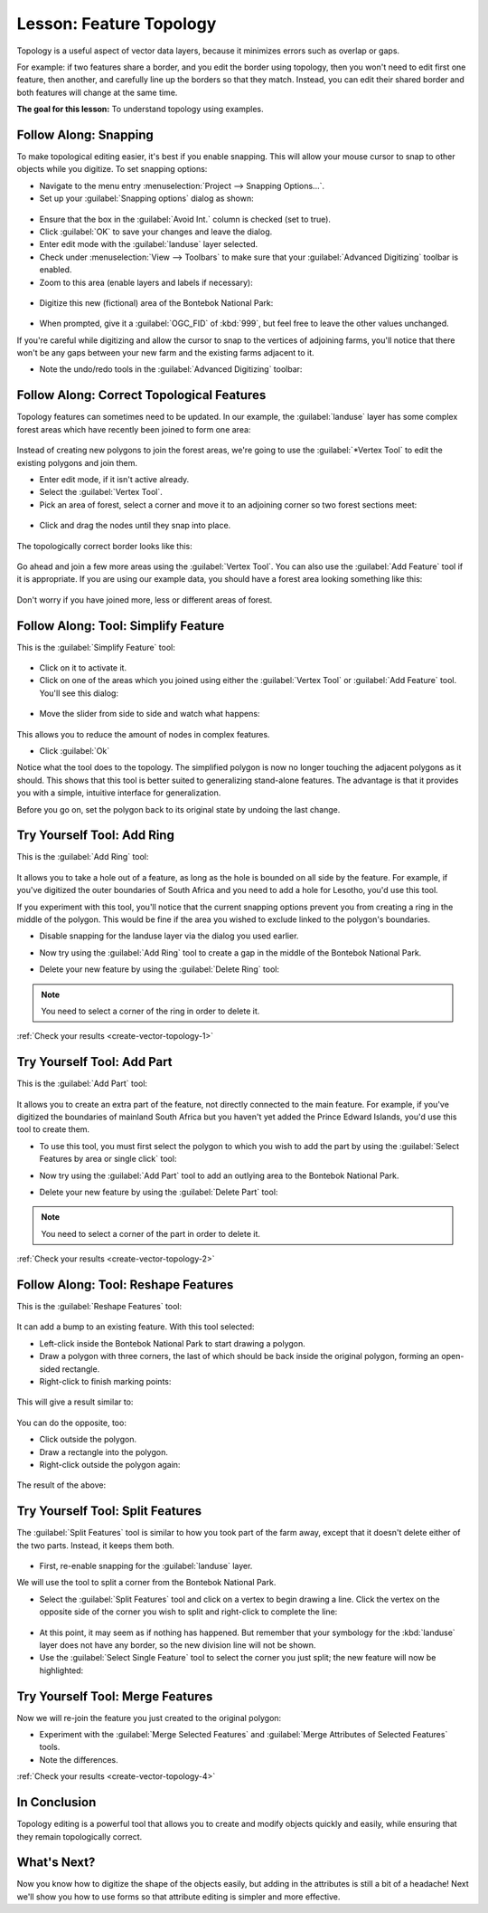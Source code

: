 |LS| Feature Topology
===============================================================================

Topology is a useful aspect of vector data layers, because it minimizes errors
such as overlap or gaps.

For example: if two features share a border, and you edit the border using
topology, then you won't need to edit first one feature, then another, and
carefully line up the borders so that they match. Instead, you can edit their
shared border and both features will change at the same time.

**The goal for this lesson:** To understand topology using examples.

|moderate| |FA| Snapping
-------------------------------------------------------------------------------

To make topological editing easier, it's best if you enable snapping. This will
allow your mouse cursor to snap to other objects while you digitize. To set
snapping options:

* Navigate to the menu entry :menuselection:`Project --> Snapping Options...`.
* Set up your :guilabel:`Snapping options` dialog as shown:

.. figure:: img/set_snapping_options.png
   :align: center

* Ensure that the box in the :guilabel:`Avoid Int.` column is checked (set to
  true).
* Click :guilabel:`OK` to save your changes and leave the dialog.
* Enter edit mode with the :guilabel:`landuse` layer selected.
* Check under :menuselection:`View --> Toolbars` to make sure that your
  :guilabel:`Advanced Digitizing` toolbar is enabled.
* Zoom to this area (enable layers and labels if necessary):

.. figure:: img/zoom_to.png
   :align: center

* Digitize this new (fictional) area of the |largeLandUseArea|:

.. figure:: img/new_park_area.png
   :align: center

* When prompted, give it a :guilabel:`OGC_FID` of :kbd:`999`, but feel free to
  leave the other values unchanged.

If you're careful while digitizing and allow the cursor to snap to the vertices
of adjoining farms, you'll notice that there won't be any gaps between your new
farm and the existing farms adjacent to it.

* Note the undo/redo tools in the :guilabel:`Advanced Digitizing` toolbar:

  |redo| |undo|


|moderate| |FA| Correct Topological Features
-------------------------------------------------------------------------------

Topology features can sometimes need to be updated. In our example, the
:guilabel:`landuse` layer has some complex forest areas which have recently been
joined to form one area:

.. figure:: img/forest_area_example.png
   :align: center

Instead of creating new polygons to join the forest areas, we're going to use
the :guilabel:`*Vertex Tool` to edit the existing polygons and join them.

* Enter edit mode, if it isn't active already.
* Select the :guilabel:`Vertex Tool`.
* Pick an area of forest, select a corner and move it to an adjoining corner so
  two forest sections meet:

.. figure:: img/corner_selected.png
   :align: center

* Click and drag the nodes until they snap into place.

.. figure:: img/corner_selected_move.png
   :align: center

The topologically correct border looks like this:

.. figure:: img/areas_joined.png
   :align: center

Go ahead and join a few more areas using the :guilabel:`Vertex Tool`. You can also
use the :guilabel:`Add Feature` tool if it is appropriate. If you are using our
example data, you should have a forest area looking something like this:

.. figure:: img/node_example_result.png
   :align: center

Don't worry if you have joined more, less or different areas of forest.

|moderate| |FA| Tool: Simplify Feature
-------------------------------------------------------------------------------

This is the :guilabel:`Simplify Feature` tool:

  |simplifyFeatures|

* Click on it to activate it.
* Click on one of the areas which you joined using either the
  :guilabel:`Vertex Tool` or :guilabel:`Add Feature` tool. You'll see this dialog:

.. figure:: img/simplify_line_dialog.png
   :align: center

* Move the slider from side to side and watch what happens:

.. figure:: img/simplify_line_example.png
   :align: center

This allows you to reduce the amount of nodes in complex features.

* Click :guilabel:`Ok`

Notice what the tool does to the topology. The simplified polygon is now no longer
touching the adjacent polygons as it should. This shows that this tool is
better suited to generalizing stand-alone features. The advantage is that it
provides you with a simple, intuitive interface for generalization.

Before you go on, set the polygon back to its original state by undoing the last
change.

.. _backlink-create-vector-topology-1:

|moderate| |TY| Tool: Add Ring
-------------------------------------------------------------------------------

This is the :guilabel:`Add Ring` tool:

 |addRing|

It allows you to take a hole out of a feature, as long as the hole is bounded
on all side by the feature. For example, if you've digitized the outer
boundaries of South Africa and you need to add a hole for Lesotho, you'd use
this tool.

If you experiment with this tool, you'll notice that the current snapping
options prevent you from creating a ring in the middle of the polygon. This
would be fine if the area you wished to exclude linked to the polygon's
boundaries.

* Disable snapping for the landuse layer via the dialog you used earlier.
* Now try using the :guilabel:`Add Ring` tool to create a gap in the
  middle of the |largeLandUseArea|.
* Delete your new feature by using the :guilabel:`Delete Ring` tool:

  |deleteRing|

.. Note:: You need to select a corner of the ring in order to delete it.

:ref:`Check your results <create-vector-topology-1>`


.. _backlink-create-vector-topology-2:

|moderate| |TY| Tool: Add Part
-------------------------------------------------------------------------------

This is the :guilabel:`Add Part` tool:

  |addPart|

It allows you to create an extra part of the feature, not directly connected to
the main feature. For example, if you've digitized the boundaries of mainland
South Africa but you haven't yet added the Prince Edward Islands, you'd use
this tool to create them.

* To use this tool, you must first select the polygon to which you wish to add
  the part by using the :guilabel:`Select Features by area or single click` tool:

  |selectRectangle|

* Now try using the :guilabel:`Add Part` tool to add an outlying area to the
  |largeLandUseArea|.
* Delete your new feature by using the :guilabel:`Delete Part` tool:

  |deletePart|

.. Note:: You need to select a corner of the part in order to delete it.

:ref:`Check your results <create-vector-topology-2>`

|moderate| |FA| Tool: Reshape Features
-------------------------------------------------------------------------------

This is the :guilabel:`Reshape Features` tool:

  |reshape|

It can add a bump to an existing feature. With this tool selected:

* Left-click inside the |largeLandUseArea| to start
  drawing a polygon.
* Draw a polygon with three corners, the last of which should be back inside the
  original polygon, forming an open-sided rectangle.
* Right-click to finish marking points:

.. figure:: img/reshape_step_one.png
   :align: center

This will give a result similar to:

.. figure:: img/reshape_result.png
   :align: center

You can do the opposite, too:

* Click outside the polygon.
* Draw a rectangle into the polygon.
* Right-click outside the polygon again:

.. figure:: img/reshape_inverse_example.png
   :align: center

The result of the above:

.. figure:: img/reshape_inverse_result.png
   :align: center


|moderate| |TY| Tool: Split Features
-------------------------------------------------------------------------------

The :guilabel:`Split Features` tool is similar to how you took part of the farm
away, except that it doesn't delete either of the two parts. Instead, it keeps
them both.

  |splitFeatures|

* First, re-enable snapping for the :guilabel:`landuse` layer.

We will use the tool to split a corner from the |largeLandUseArea|.

* Select the :guilabel:`Split Features` tool and click on a vertex to begin
  drawing a line. Click the vertex on the opposite side of the corner you wish
  to split and right-click to complete the line:

.. figure:: img/split_feature_example.png
   :align: center

* At this point, it may seem as if nothing has happened. But remember that your
  symbology for the :kbd:`landuse` layer does not have any border, so the new
  division line will not be shown.
* Use the :guilabel:`Select Single Feature` tool to select the corner you just
  split; the new feature will now be highlighted:

.. figure:: img/new_corner_selected.png
   :align: center

.. _backlink-create-vector-topology-4:

|hard| |TY| Tool: Merge Features
-------------------------------------------------------------------------------

Now we will re-join the feature you just created to the original polygon:

* Experiment with  the :guilabel:`Merge Selected Features` and
  :guilabel:`Merge Attributes of Selected Features` tools.
* Note the differences.

:ref:`Check your results <create-vector-topology-4>`

|IC|
-------------------------------------------------------------------------------

Topology editing is a powerful tool that allows you to create and modify
objects quickly and easily, while ensuring that they remain topologically
correct.

|WN|
-------------------------------------------------------------------------------

Now you know how to digitize the shape of the objects easily, but adding in the
attributes is still a bit of a headache! Next we'll show you how to use forms
so that attribute editing is simpler and more effective.


.. Substitutions definitions - AVOID EDITING PAST THIS LINE
   This will be automatically updated by the find_set_subst.py script.
   If you need to create a new substitution manually,
   please add it also to the substitutions.txt file in the
   source folder.

.. |FA| replace:: Follow Along:
.. |IC| replace:: In Conclusion
.. |LS| replace:: Lesson:
.. |TY| replace:: Try Yourself
.. |WN| replace:: What's Next?
.. |addPart| image:: /static/common/mActionAddPart.png
   :width: 1.5em
.. |addRing| image:: /static/common/mActionAddRing.png
   :width: 2em
.. |deletePart| image:: /static/common/mActionDeletePart.png
   :width: 2em
.. |deleteRing| image:: /static/common/mActionDeleteRing.png
   :width: 2em
.. |hard| image:: /static/common/hard.png
.. |largeLandUseArea| replace:: Bontebok National Park
.. |moderate| image:: /static/common/moderate.png
.. |redo| image:: /static/common/mActionRedo.png
   :width: 1.5em
.. |reshape| image:: /static/common/mActionReshape.png
   :width: 1.5em
.. |selectRectangle| image:: /static/common/mActionSelectRectangle.png
   :width: 1.5em
.. |simplifyFeatures| image:: /static/common/mActionSimplify.png
   :width: 1.5em
.. |splitFeatures| image:: /static/common/mActionSplitFeatures.png
   :width: 1.5em
.. |undo| image:: /static/common/mActionUndo.png
   :width: 1.5em
